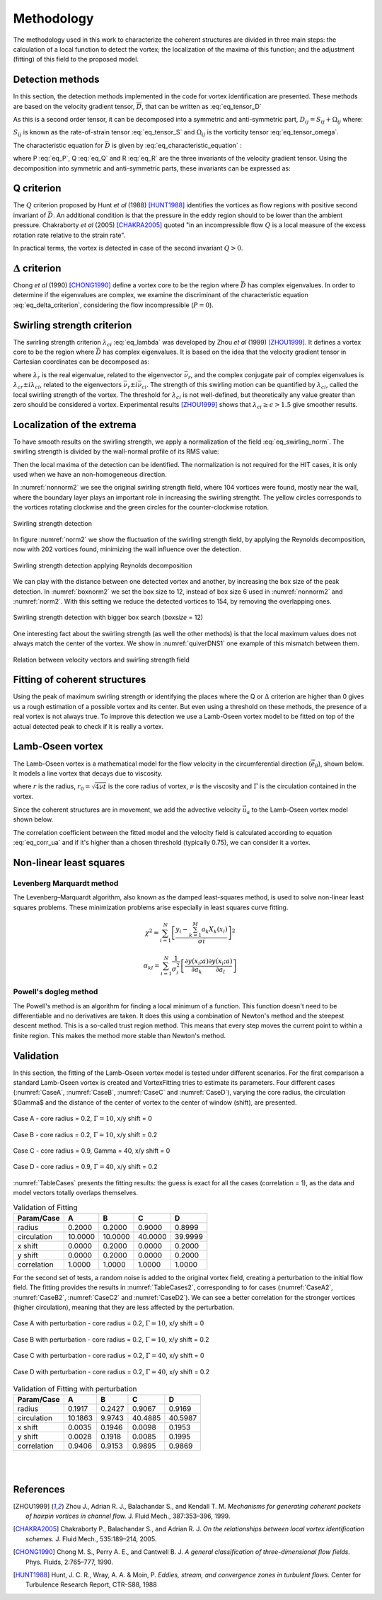 Methodology
===========

The methodology used in this work to characterize the coherent structures are
divided in three main steps: the calculation of a local function to detect the
vortex; the localization of the maxima of this function; and the adjustment
(fitting) of this field to the proposed model.

Detection methods
-----------------
In this section, the detection methods implemented in the code for vortex
identification are presented. These methods are based on the velocity gradient
tensor, :math:`\overline{D}`, that can be written as :eq:`eq_tensor_D`


.. math::
   D_{ij} = \frac{\partial u_i}{\partial x_j}
   :label: eq_tensor_D

As this is a second order tensor, it can be decomposed into a symmetric and
anti-symmetric part, :math:`D_{ij} = S_{ij} + \Omega_{ij}` where:

.. math::
   S_{ij} = \frac{1}{2} \left(\frac{\partial u_i}{\partial x_j} +
   \frac{\partial u_j}{\partial x_i}\right)
   :label: eq_tensor_S

.. math::
   \Omega_{ij} = \frac{1}{2} \left(\frac{\partial u_i}{\partial x_j} -
   \frac{\partial u_j}{\partial x_i}\right)
   :label: eq_tensor_omega

:math:`S_{ij}` is known as the rate-of-strain tensor :eq:`eq_tensor_S` and :math:`\Omega_{ij}` is the
vorticity tensor :eq:`eq_tensor_omega`.

The characteristic equation for :math:`\bar{D}` is given by :eq:`eq_characteristic_equation` :

.. math::
   \lambda^3 + P \lambda^2 + Q \lambda + R = 0
   :label: eq_characteristic_equation

where P :eq:`eq_P`, Q :eq:`eq_Q` and R :eq:`eq_R` are the three invariants of the velocity gradient tensor. 
Using the decomposition into symmetric and anti-symmetric parts, these invariants can be expressed as:

.. math::
   P = -tr(\bar{D})
   :label: eq_P

.. math::
   Q = \frac{1}{2} (tr(\bar{D})^2 -tr(\bar{D}^2)) = \frac{1}{2} (\|\Omega\|^2 -\|S\|^2)
   :label: eq_Q

.. math::
   R = -det(\bar{D})
   :label: eq_R

Q criterion
-----------

The :math:`Q` criterion proposed by Hunt *et al* (1988) [HUNT1988]_ identifies the vortices
as flow regions with positive second invariant of :math:`\bar{D}`. An additional
condition is that the pressure in the eddy region should to be lower than the
ambient pressure. Chakraborty *et al* (2005) [CHAKRA2005]_ quoted "in
an incompressible flow :math:`Q` is a local measure of the excess rotation rate relative
to the strain rate".

In practical terms, the vortex is detected in case of the second invariant  :math:`Q > 0`.

:math:`\Delta` criterion
------------------------

Chong *et al* (1990) [CHONG1990]_ define a vortex core to be the region where 
:math:`\bar{D}` has complex eigenvalues. In order to determine if the eigenvalues
are complex, we examine the discriminant of the characteristic equation :eq:`eq_delta_criterion`, 
considering the flow incompressible (:math:`P = 0`).

.. math::
   \Delta = \left(\frac{Q}{3}\right)^3 + \left(\frac{R}{2}\right)^2 > 0
   :label: eq_delta_criterion

Swirling strength criterion
---------------------------

The swirling strength criterion :math:`\lambda_{ci}` :eq:`eq_lambda`
was developed by Zhou *et al* (1999) [ZHOU1999]_. 
It defines a vortex core to be the region where
:math:`\bar{D}` has complex eigenvalues. It is based on the idea that the
velocity gradient tensor in Cartesian coordinates can be decomposed as:

.. math::
   \bar{D} = [\bar{\nu_r} \bar{\nu_{cr}} \bar{\nu_{ci}}]^T
   \left[\begin{array}{ccc}
   \lambda_r & 0 & 0 \\
   0 & \lambda_{cr} & \lambda_{ci} \\
   0 & -\lambda_{ci} & \lambda_{cr} \end{array}\right]
   [\bar{\nu_r} \bar{\nu_{cr}} \bar{\nu_{ci}}]^T
   :label: eq_lambda

where :math:`\lambda_r` is the real eigenvalue, related to the eigenvector
:math:`\bar{\nu_r}`, and the complex conjugate pair of complex eigenvalues is
:math:`\lambda_{cr}  \pm i\lambda_{ci}`, related to the eigenvectors
:math:`\bar{\nu_r} \pm i\bar{\nu_{ci}}`. The strength of this swirling motion can
be quantified by :math:`\lambda_{ci}`, called the local swirling strength of the
vortex. The threshold for :math:`\lambda_{ci}` is not well-defined, but theoretically
any value greater than zero should be considered a vortex. Experimental results
[ZHOU1999]_ shows that :math:`\lambda_{ci} \geq \epsilon > 1.5` give smoother results.


Localization of the extrema
---------------------------

To have smooth results on the swirling strength, we apply a normalization of the
field :eq:`eq_swirling_norm`. The swirling strength is divided by the wall-normal profile of its RMS value:

.. math::
   \bar{\lambda}_{ci}(x_{1/3},x_2) = \frac{\lambda_{ci}(x_{1/3},x_2)}{\lambda_{ci,RMS}(x_2)}
   :label: eq_swirling_norm

Then the local maxima of the detection can be identified. The normalization is
not required for the HIT cases, it is only used when we have an non-homogeneous
direction.

In :numref:`nonnorm2` we see the original swirling strength field, where
104 vortices were found, mostly near the wall, where the boundary layer plays an
important role in increasing the swirling strengtht. The yellow circles corresponds
to the vortices rotating clockwise and the green circles for the counter-clockwise
rotation. 

.. _nonnorm2:
.. figure:: _images/PIVnonnormalized.png
   :alt: non normalized PIV field - Swirling strength detection
   :align: center
   
   Swirling strength detection

In figure :numref:`norm2` we show the fluctuation of the swirling strength field,
by applying the Reynolds decomposition, now with 202 vortices found, minimizing
the wall influence over the detection.

.. _norm2:
.. figure:: _images/PIVnormalized.png
   :alt: normalized PIV field - Swirling strength detection
   :align: center
   
   Swirling strength detection applying Reynolds decomposition

We can play with the distance between one detected vortex and another, by increasing
the box size of the peak detection. In :numref:`boxnorm2` we set the box size
to 12, instead of box size 6 used in :numref:`nonnorm2` and :numref:`norm2`.
With this setting we reduce the detected vortices to 154, by removing the overlapping
ones.

.. _boxnorm2:
.. figure:: _images/PIVbox12normalized.png
   :alt: normalized PIV field with boxsize = 12 - Swirling strength detection
   :align: center
   
   Swirling strength detection with bigger box search (*boxsize* = 12)

One interesting fact about the swirling strength (as well the other methods) is
that the local maximum values does not always match the center of the vortex. We
show in :numref:`quiverDNS1` one example of this mismatch between them.

.. _quiverDNS1:
.. figure:: _images/dns_quiver1.png
   :alt: relation between velocity vectors and swirling strength field
   :align: center
   
   Relation between velocity vectors and swirling strength field

Fitting of coherent structures
------------------------------

Using the peak of maximum swirling strength or identifying the places where the
Q or :math:`\Delta` criterion are higher than 0 gives us a rough estimation of a possible
vortex and its center. But even using a threshold on these methods, the presence
of a real vortex is not always true. To improve this detection we use a Lamb-Oseen
vortex model to be fitted on top of the actual detected peak to check if it is
really a vortex. 


Lamb-Oseen vortex
-----------------

The Lamb-Oseen vortex is a mathematical model for the flow velocity in the
circumferential direction (:math:`\vec{e_\theta}`), shown below. It
models a line vortex that decays due to viscosity.

.. math::
   \vec{u}_\theta(r,t) = \frac{\Gamma}{2\pi r} \left[ 1 - \exp \left(
   -\left(\frac{r}{r_0(t)}\right)^2\right)\right] \vec{e}_{\theta}
   :label: eq_oseenDecay

where :math:`r` is the radius, :math:`r_0 = \sqrt{4 \nu t}` is the core radius of vortex,
:math:`\nu` is the viscosity and :math:`\Gamma` is the circulation contained in the vortex. 

Since the coherent structures are in movement, we add the
advective velocity :math:`\vec{u_a}` to the Lamb-Oseen vortex model shown below.  

.. math::
   \vec{u}_\theta(r,t) = \vec{u}_a + \frac{\Gamma}{2\pi r} \left[ 1 - \exp \left(
   -\left(\frac{r}{r_0}\right)^2\right)\right] \vec{e}_{\theta}
   :label: eq_oseen

The correlation coefficient between the fitted model and the velocity field is calculated 
according to equation :eq:`eq_corr_ua` and if it's higher than a chosen threshold 
(typically 0.75), we can consider it a vortex.


.. math::
   R(model/data) = \left( \frac{\langle (\vec{u}_{data}-\vec{u}_a).(\vec{u}_{model}
   -\vec{u}_a)\rangle }{\sqrt{\langle (\vec{u}_{data}-\vec{u}_a)^2\rangle}
   \sqrt{\langle (\vec{u}_{model}-\vec{u}_a)^2\rangle}} \right)^{1/2}
   :label: eq_corr_ua

Non-linear least squares
------------------------

Levenberg Marquardt method
``````````````````````````

The Levenberg–Marquardt algorithm, also known as the damped least-squares method,
is used to solve non-linear least squares problems. These minimization problems
arise especially in least squares curve fitting.

.. math::
   \chi^2 = \sum_{i=1}^N \left[ \frac{y_i - \sum_{k=1}^M a_k X_k (x_i)}{\sigma i} \right]^2

.. math::
   \alpha_{kl} = \sum_{i=1}^N \frac{1}{\sigma_i^2} \left[ \frac{\partial y(x_i;a)}{\partial a_k} \frac{\partial y(x_i;a)}{\partial a_l} \right]


Powell's dogleg method
``````````````````````

The Powell's method is an algorithm for finding a local minimum of a function.
This function doesn't need to be differentiable and no derivatives are taken. It
does this using a combination of Newton's method and the steepest descent method.
This is a so-called trust region method. This means that every step moves the
current point to within a finite region. This makes the method more stable than
Newton's method.


Validation
----------

In this section, the fitting of the Lamb-Oseen vortex model is tested under different scenarios.
For the first comparison a standard Lamb-Oseen vortex is created and VortexFitting tries to estimate its parameters.
Four different cases (:numref:`CaseA`, :numref:`CaseB`, :numref:`CaseC` and :numref:`CaseD`), varying the core radius, the circulation $\Gamma$ and the distance of the center of vortex to the center of window (shift), are presented.

.. _CaseA:
.. figure:: _images/test_02_10.png
   :width: 45 %
   :alt: Case A - core radius = 0.2, Gamma = 10, x/y shift = 0
   :align: center

   Case A - core radius = 0.2, :math:`\Gamma = 10`, x/y shift = 0

.. _CaseB:
.. figure:: _images/test_02_10_02.png
   :width: 45 %
   :alt: Case B - core radius = 0.2, Gamma = 10, x/y shift = 0.2
   :align: center

   Case B - core radius = 0.2, :math:`\Gamma = 10`, x/y shift = 0.2
   
.. _CaseC:   
.. figure:: _images/test_09_40.png
   :width: 45 %
   :alt: Case C - core radius = 0.9, :math:`\Gamma = 40`, x/y shift = 0
   :align: center

   Case C - core radius = 0.9, Gamma = 40, x/y shift = 0

.. _CaseD:   
.. figure:: _images/test_09_40_02.png
   :width: 45 %
   :alt: Case D - core radius = 0.9, Gamma = 40, x/y shift = 0.2
   :align: center

   Case D - core radius = 0.9, :math:`\Gamma = 40`, x/y shift = 0.2

:numref:`TableCases` presents the fitting results: the guess is exact for all the cases (correlation = 1), as the data and model vectors totally overlaps themselves.

.. _TableCases:
.. table:: Validation of Fitting

    +-----------+-------+-------+-------+-------+
    |Param/Case |A      |B      |C      |D      |
    +===========+=======+=======+=======+=======+
    |radius     |0.2000 |0.2000 |0.9000 |0.8999 |
    +-----------+-------+-------+-------+-------+
    |circulation|10.0000|10.0000|40.0000|39.9999|
    +-----------+-------+-------+-------+-------+
    |x shift    |0.0000 |0.2000 |0.0000 |0.2000 |
    +-----------+-------+-------+-------+-------+
    |y shift    |0.0000 |0.2000 |0.0000 |0.2000 |
    +-----------+-------+-------+-------+-------+
    |correlation|1.0000 |1.0000 |1.0000 |1.0000 |
    +-----------+-------+-------+-------+-------+


For the second set of tests, a random noise is added to the original vortex field, creating a perturbation to the initial flow field.
The fitting provides the results in :numref:`TableCases2`, corresponding to for cases (:numref:`CaseA2`, :numref:`CaseB2`, :numref:`CaseC2` and :numref:`CaseD2`).
We can see a better correlation for the stronger vortices (higher circulation), meaning that they are less affected by the perturbation. 

.. _CaseA2:
.. figure:: _images/test_02_10N.png
   :width: 45 %
   :alt: Case A with perturbation - core radius = 0.2, Gamma = 10, x/y shift = 0
   :align: center

   Case A with perturbation - core radius = 0.2, :math:`\Gamma = 10`, x/y shift = 0

.. _CaseB2:
.. figure:: _images/test_02_10_02N.png
   :width: 45 %
   :alt: Case B with perturbation - core radius = 0.2, Gamma = 10, x/y shift = 0.2
   :align: center

   Case B with perturbation - core radius = 0.2, :math:`\Gamma = 10`, x/y shift = 0.2
   
.. _CaseC2:   
.. figure:: _images/test_09_40N.png
   :width: 45 %
   :alt: Case C with perturbation - core radius = 0.2, Gamma = 40, x/y shift = 0
   :align: center

   Case C with perturbation - core radius = 0.2, :math:`\Gamma = 40`, x/y shift = 0

.. _CaseD2:   
.. figure:: _images/test_09_40_02N.png
   :width: 45 %
   :alt: Case D with perturbation - core radius = 0.2, Gamma = 40, x/y shift = 0.2
   :align: center

   Case D with perturbation - core radius = 0.2, :math:`\Gamma = 40`, x/y shift = 0.2


.. _TableCases2:
.. table:: Validation of Fitting with perturbation

    +-----------+-------+-------+-------+-------+
    |Param/Case |A      |B      |C      |D      |
    +===========+=======+=======+=======+=======+
    |radius     |0.1917 |0.2427 |0.9067 |0.9169 |
    +-----------+-------+-------+-------+-------+
    |circulation|10.1863|9.9743 |40.4885|40.5987|
    +-----------+-------+-------+-------+-------+
    |x shift    |0.0035 |0.1946 |0.0098 |0.1953 |
    +-----------+-------+-------+-------+-------+
    |y shift    |0.0028 |0.1918 |0.0085 |0.1995 |
    +-----------+-------+-------+-------+-------+
    |correlation|0.9406 |0.9153 |0.9895 |0.9869 |
    +-----------+-------+-------+-------+-------+


|
|

References
----------

.. [ZHOU1999] Zhou J., Adrian R. J., Balachandar S., and Kendall T. M.
   *Mechanisms for generating coherent packets of hairpin vortices in channel flow.*
   J. Fluid Mech., 387:353–396, 1999.

.. [CHAKRA2005] Chakraborty P., Balachandar S., and Adrian R. J. 
   *On the relationships between local vortex identification schemes.*
   J. Fluid Mech., 535:189–214, 2005.

.. [CHONG1990] Chong M. S., Perry A. E., and Cantwell B. J. 
   *A general classification of three-dimensional flow fields.*
   Phys. Fluids, 2:765–777, 1990.

.. [HUNT1988] Hunt, J. C. R., Wray, A. A. & Moin, P.
   *Eddies, stream, and convergence zones in turbulent flows.*
   Center for Turbulence Research Report, CTR-S88, 1988

